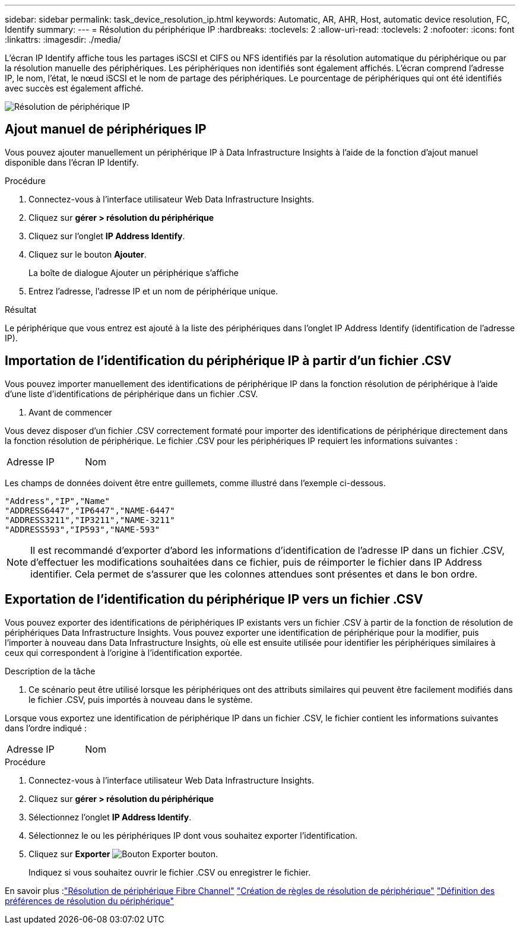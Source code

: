 ---
sidebar: sidebar 
permalink: task_device_resolution_ip.html 
keywords: Automatic, AR, AHR, Host, automatic device resolution, FC, Identify 
summary:  
---
= Résolution du périphérique IP
:hardbreaks:
:toclevels: 2
:allow-uri-read: 
:toclevels: 2
:nofooter: 
:icons: font
:linkattrs: 
:imagesdir: ./media/


[role="lead"]
L'écran IP Identify affiche tous les partages iSCSI et CIFS ou NFS identifiés par la résolution automatique du périphérique ou par la résolution manuelle des périphériques. Les périphériques non identifiés sont également affichés. L'écran comprend l'adresse IP, le nom, l'état, le nœud iSCSI et le nom de partage des périphériques. Le pourcentage de périphériques qui ont été identifiés avec succès est également affiché.

image:Device_Resolution_IP.png["Résolution de périphérique IP"]



== Ajout manuel de périphériques IP

Vous pouvez ajouter manuellement un périphérique IP à Data Infrastructure Insights à l'aide de la fonction d'ajout manuel disponible dans l'écran IP Identify.

.Procédure
. Connectez-vous à l'interface utilisateur Web Data Infrastructure Insights.
. Cliquez sur *gérer > résolution du périphérique*
. Cliquez sur l'onglet *IP Address Identify*.
. Cliquez sur le bouton *Ajouter*.
+
La boîte de dialogue Ajouter un périphérique s'affiche

. Entrez l'adresse, l'adresse IP et un nom de périphérique unique.


.Résultat
Le périphérique que vous entrez est ajouté à la liste des périphériques dans l'onglet IP Address Identify (identification de l'adresse IP).



== Importation de l'identification du périphérique IP à partir d'un fichier .CSV

Vous pouvez importer manuellement des identifications de périphérique IP dans la fonction résolution de périphérique à l'aide d'une liste d'identifications de périphérique dans un fichier .CSV.

. Avant de commencer


Vous devez disposer d'un fichier .CSV correctement formaté pour importer des identifications de périphérique directement dans la fonction résolution de périphérique. Le fichier .CSV pour les périphériques IP requiert les informations suivantes :

|===


| Adresse | IP | Nom 
|===
Les champs de données doivent être entre guillemets, comme illustré dans l'exemple ci-dessous.

....
"Address","IP","Name"
"ADDRESS6447","IP6447","NAME-6447"
"ADDRESS3211","IP3211","NAME-3211"
"ADDRESS593","IP593","NAME-593"
....

NOTE: Il est recommandé d'exporter d'abord les informations d'identification de l'adresse IP dans un fichier .CSV, d'effectuer les modifications souhaitées dans ce fichier, puis de réimporter le fichier dans IP Address identifier. Cela permet de s'assurer que les colonnes attendues sont présentes et dans le bon ordre.



== Exportation de l'identification du périphérique IP vers un fichier .CSV

Vous pouvez exporter des identifications de périphériques IP existants vers un fichier .CSV à partir de la fonction de résolution de périphériques Data Infrastructure Insights. Vous pouvez exporter une identification de périphérique pour la modifier, puis l'importer à nouveau dans Data Infrastructure Insights, où elle est ensuite utilisée pour identifier les périphériques similaires à ceux qui correspondent à l'origine à l'identification exportée.

.Description de la tâche
. Ce scénario peut être utilisé lorsque les périphériques ont des attributs similaires qui peuvent être facilement modifiés dans le fichier .CSV, puis importés à nouveau dans le système.

Lorsque vous exportez une identification de périphérique IP dans un fichier .CSV, le fichier contient les informations suivantes dans l'ordre indiqué :

|===


| Adresse | IP | Nom 
|===
.Procédure
. Connectez-vous à l'interface utilisateur Web Data Infrastructure Insights.
. Cliquez sur *gérer > résolution du périphérique*
. Sélectionnez l'onglet *IP Address Identify*.
. Sélectionnez le ou les périphériques IP dont vous souhaitez exporter l'identification.
. Cliquez sur *Exporter* image:ExportButton.png["Bouton Exporter"] bouton.
+
Indiquez si vous souhaitez ouvrir le fichier .CSV ou enregistrer le fichier.



En savoir plus :link:task_device_resolution_fibre_channel.html["Résolution de périphérique Fibre Channel"]
link:task_device_resolution_rules.html["Création de règles de résolution de périphérique"]
link:task_device_resolution_preferences.html["Définition des préférences de résolution du périphérique"]
